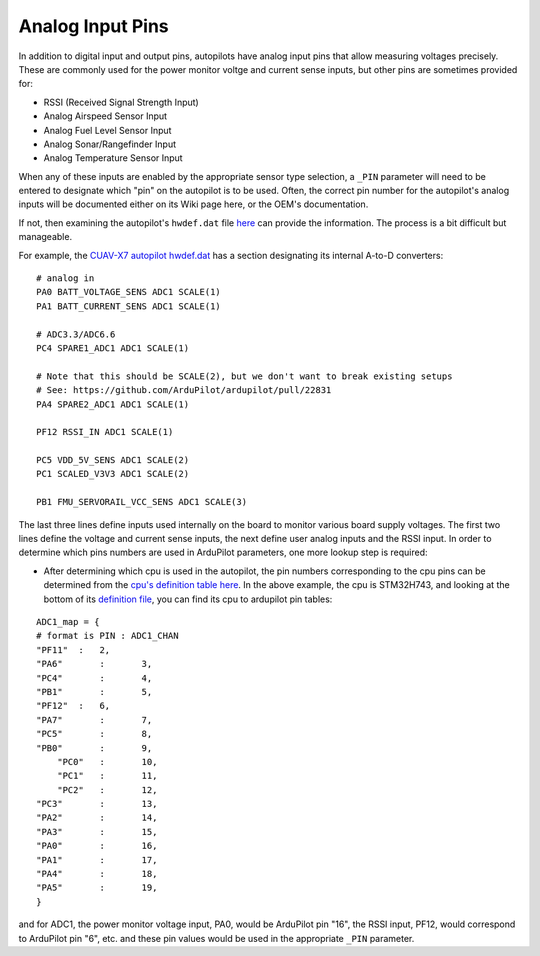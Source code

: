 .. _common-analog-pins:

=================
Analog Input Pins
=================

In addition to digital input and output pins, autopilots have analog input pins that allow measuring voltages precisely. These are commonly used for the power monitor voltge and current sense inputs, but other pins are sometimes provided for:

- RSSI (Received Signal Strength Input)
- Analog Airspeed Sensor Input
- Analog Fuel Level Sensor Input
- Analog Sonar/Rangefinder Input
- Analog Temperature Sensor Input

When any of these inputs are enabled by the appropriate sensor type selection, a ``_PIN`` parameter will need to be entered to designate which "pin" on the autopilot is to be used. Often, the correct pin number for the autopilot's analog inputs will be documented either on its Wiki page here, or the OEM's documentation.

If not, then examining the autopilot's ``hwdef.dat`` file `here <https://github.com/ArduPilot/ardupilot/tree/master/libraries/AP_HAL_ChibiOS/hwdef>`__ can provide the information. The process is a bit difficult but manageable.

For example, the `CUAV-X7 autopilot hwdef.dat <https://github.com/ArduPilot/ardupilot/blob/master/libraries/AP_HAL_ChibiOS/hwdef/CUAV-X7/hwdef.dat>`__ has a section designating its internal A-to-D converters:

::
    
    # analog in
    PA0 BATT_VOLTAGE_SENS ADC1 SCALE(1)
    PA1 BATT_CURRENT_SENS ADC1 SCALE(1)

    # ADC3.3/ADC6.6
    PC4 SPARE1_ADC1 ADC1 SCALE(1)

    # Note that this should be SCALE(2), but we don't want to break existing setups
    # See: https://github.com/ArduPilot/ardupilot/pull/22831
    PA4 SPARE2_ADC1 ADC1 SCALE(1)

    PF12 RSSI_IN ADC1 SCALE(1)

    PC5 VDD_5V_SENS ADC1 SCALE(2)
    PC1 SCALED_V3V3 ADC1 SCALE(2)

    PB1 FMU_SERVORAIL_VCC_SENS ADC1 SCALE(3)


The last three lines define inputs used internally on the board to monitor various board supply voltages. The first two lines define the voltage and current sense inputs, the next define user analog inputs and the RSSI input. In order to determine which pins numbers are used in ArduPilot parameters, one more lookup step is required:

- After determining which cpu is used in the autopilot, the pin numbers corresponding to the cpu pins can be determined from the `cpu's definition table here <https://github.com/ArduPilot/ardupilot/tree/master/libraries/AP_HAL_ChibiOS/hwdef/scripts>`__. In the above example, the cpu is STM32H743, and looking at the bottom of its `definition file <https://github.com/ArduPilot/ardupilot/blob/master/libraries/AP_HAL_ChibiOS/hwdef/scripts/STM32H743xx.py>`__, you can find its cpu to ardupilot pin tables:

::

    ADC1_map = {
    # format is PIN : ADC1_CHAN
    "PF11"  :   2,
    "PA6"	:	3,
    "PC4"	:	4,
    "PB1"	:	5,
    "PF12"  :   6,
    "PA7"	:	7,
    "PC5"	:	8,
    "PB0"	:	9,
	"PC0"	:	10,
	"PC1"	:	11,
	"PC2"	:	12,
    "PC3"	:	13,
    "PA2"	:	14,
    "PA3"	:	15,
    "PA0"	:	16,
    "PA1"	:	17,
    "PA4"	:	18,
    "PA5"	:	19,
    }


and for ADC1, the power monitor voltage input, PA0, would be ArduPilot pin "16", the RSSI input, PF12, would correspond to ArduPilot pin "6", etc. and these pin values would be used in the appropriate ``_PIN`` parameter.